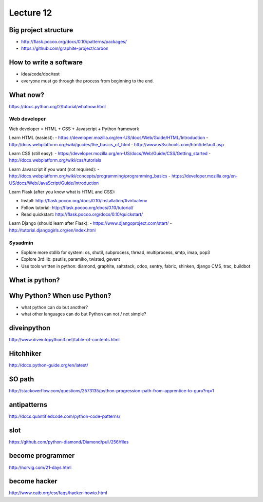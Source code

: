 Lecture 12
=========
Big project structure
---------------------

- http://flask.pocoo.org/docs/0.10/patterns/packages/
- https://github.com/graphite-project/carbon

How to write a software
-----------------------

- idea/code/doc/test
- everyone must go through the process from beginning to the end.

What now?
---------

https://docs.python.org/2/tutorial/whatnow.html

Web developer
~~~~~~~~~~~~~

Web developer = HTML + CSS + Javascript + Python framework

Learn HTML (easiest):
- https://developer.mozilla.org/en-US/docs/Web/Guide/HTML/Introduction
- http://docs.webplatform.org/wiki/guides/the_basics_of_html
- http://www.w3schools.com/html/default.asp

Learn CSS (still easy):
- https://developer.mozilla.org/en-US/docs/Web/Guide/CSS/Getting_started
- http://docs.webplatform.org/wiki/css/tutorials

Learn Javascript if you want (not required):
- http://docs.webplatform.org/wiki/concepts/programming/programming_basics
- https://developer.mozilla.org/en-US/docs/Web/JavaScript/Guide/Introduction

Learn Flask (after you know what is HTML and CSS):

- Install: http://flask.pocoo.org/docs/0.10/installation/#virtualenv
- Follow tutorial: http://flask.pocoo.org/docs/0.10/tutorial/
- Read quickstart: http://flask.pocoo.org/docs/0.10/quickstart/

Learn Django (should learn after Flask):
- https://www.djangoproject.com/start/
- http://tutorial.djangogirls.org/en/index.html

Sysadmin
~~~~~~~~

- Explore more stdlib for system: os, shutil, subprocess, thread, multiprocess,
  smtp, imap, pop3
- Explore 3rd lib: psutils, paramiko, twisted, gevent
- Use tools written in python: diamond, graphite, saltstack, odoo, sentry,
  fabric, shinken, django CMS, trac, buildbot

What is python?
---------------

Why Python? When use Python?
----------------------------

- what python can do but another?
- what other languages can do but Python can not / not simple?

diveinpython
------------

http://www.diveintopython3.net/table-of-contents.html

Hitchhiker
----------

http://docs.python-guide.org/en/latest/

SO path
-------

http://stackoverflow.com/questions/2573135/python-progression-path-from-apprentice-to-guru?rq=1

antipatterns
------------

http://docs.quantifiedcode.com/python-code-patterns/

slot
----

https://github.com/python-diamond/Diamond/pull/256/files

become programmer
-----------------

http://norvig.com/21-days.html

become hacker
-------------

http://www.catb.org/esr/faqs/hacker-howto.html
